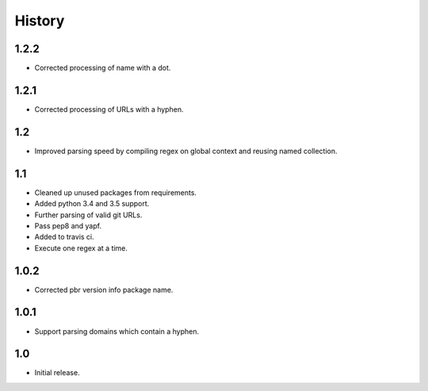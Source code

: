 *******
History
*******

1.2.2
=====

* Corrected processing of name with a dot.

1.2.1
=====

* Corrected processing of URLs with a hyphen.

1.2
===

* Improved parsing speed by compiling regex on global context and reusing
  named collection.

1.1
===

* Cleaned up unused packages from requirements.
* Added python 3.4 and 3.5 support.
* Further parsing of valid git URLs.
* Pass pep8 and yapf.
* Added to travis ci.
* Execute one regex at a time.


1.0.2
=====

* Corrected pbr version info package name.

1.0.1
=====

* Support parsing domains which contain a hyphen.

1.0
===

* Initial release.
